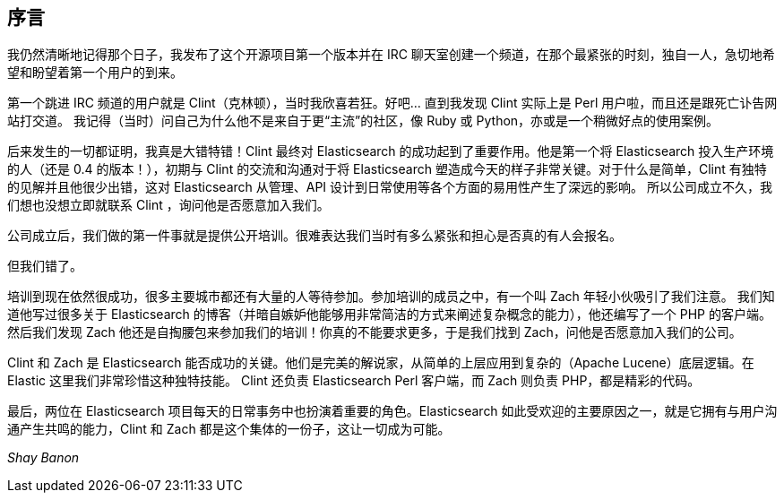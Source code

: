 [[foreword_id]]
[preface]
== 序言

我仍然清晰地记得那个日子，我发布了这个开源项目第一个版本并在 IRC 聊天室创建一个频道，在那个最紧张的时刻，独自一人，急切地希望和盼望着第一个用户的到来。

第一个跳进 IRC 频道的用户就是 Clint（克林顿），当时我欣喜若狂。好吧... 直到我发现 Clint 实际上是 Perl 用户啦，而且还是跟死亡讣告网站打交道。
我记得（当时）问自己为什么他不是来自于更“主流”的社区，像 Ruby 或 Python，亦或是一个稍微好点的使用案例。

后来发生的一切都证明，我真是大错特错！Clint 最终对 Elasticsearch 的成功起到了重要作用。他是第一个将 Elasticsearch 投入生产环境的人（还是 0.4 的版本！），初期与 Clint 的交流和沟通对于将 Elasticsearch
塑造成今天的样子非常关键。对于什么是简单，Clint 有独特的见解并且他很少出错，这对 Elasticsearch 从管理、API 设计到日常使用等各个方面的易用性产生了深远的影响。
所以公司成立不久，我们想也没想立即就联系 Clint ，询问他是否愿意加入我们。

公司成立后，我们做的第一件事就是提供公开培训。很难表达我们当时有多么紧张和担心是否真的有人会报名。

但我们错了。

培训到现在依然很成功，很多主要城市都还有大量的人等待参加。参加培训的成员之中，有一个叫 Zach 年轻小伙吸引了我们注意。
我们知道他写过很多关于 Elasticsearch 的博客（并暗自嫉妒他能够用非常简洁的方式来阐述复杂概念的能力），他还编写了一个 PHP 的客户端。
然后我们发现 Zach 他还是自掏腰包来参加我们的培训！你真的不能要求更多，于是我们找到 Zach，问他是否愿意加入我们的公司。

Clint 和 Zach 是 Elasticsearch 能否成功的关键。他们是完美的解说家，从简单的上层应用到复杂的（Apache Lucene）底层逻辑。在 Elastic 这里我们非常珍惜这种独特技能。
Clint 还负责 Elasticsearch Perl 客户端，而 Zach 则负责 PHP，都是精彩的代码。

最后，两位在 Elasticsearch 项目每天的日常事务中也扮演着重要的角色。Elasticsearch 如此受欢迎的主要原因之一，就是它拥有与用户沟通产生共鸣的能力，Clint 和 Zach 都是这个集体的一份子，这让一切成为可能。

_Shay Banon_
